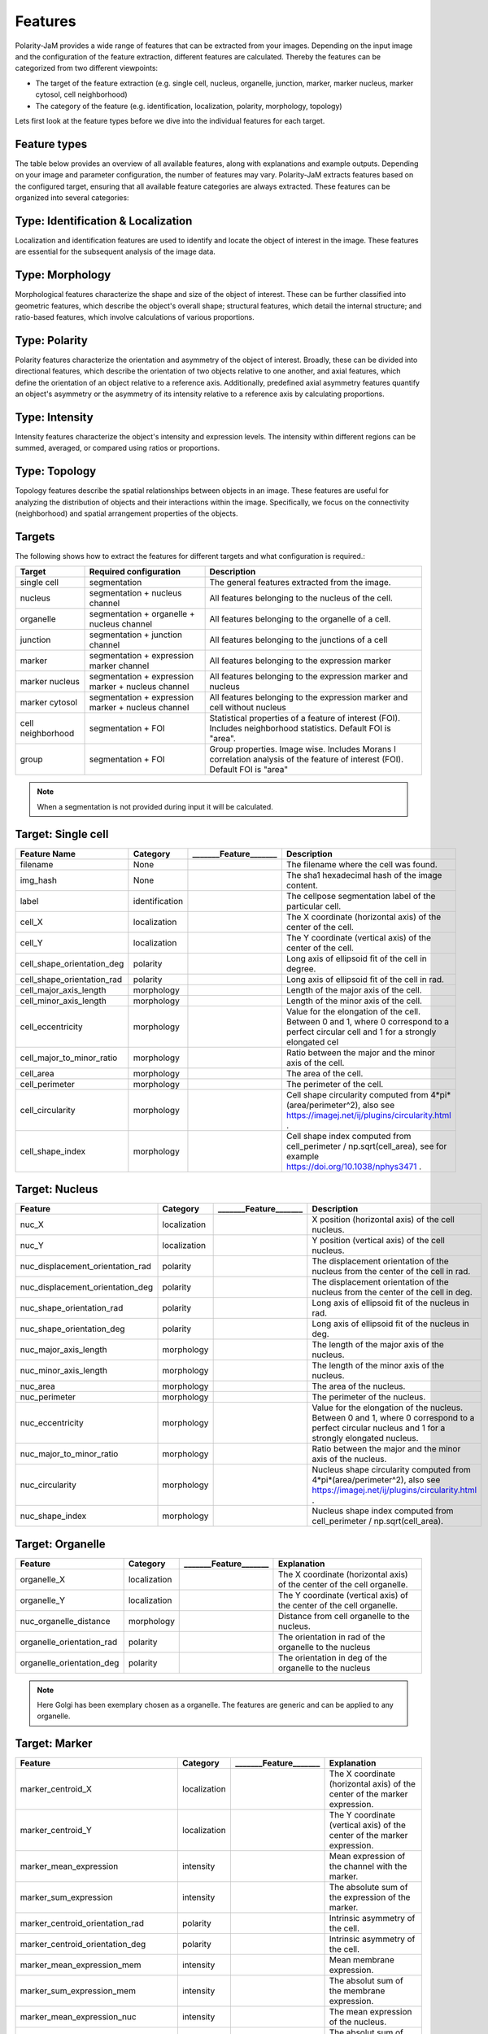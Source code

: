 Features
========
Polarity-JaM provides a wide range of features that can be extracted from your images. Depending on the input image
and the configuration of the feature extraction, different features are calculated. Thereby the features can be
categorized from two different viewpoints:

* The target of the feature extraction (e.g. single cell, nucleus, organelle, junction, marker, marker nucleus, marker cytosol, cell neighborhood)
* The category of the feature (e.g. identification, localization, polarity, morphology, topology)

Lets first look at the feature types before we dive into the individual features for each target.

Feature types
-------------

The table below provides an overview of all available features, along with explanations and example outputs.
Depending on your image and parameter configuration, the number of features may vary.
Polarity-JaM extracts features based on the configured target, ensuring that all available feature categories are
always extracted. These features can be organized into several categories:

.. image:: images/categories/feature_categories_small.svg
    :width: 800px
    :align: center


Type: Identification & Localization
-----------------------------

.. image:: images/categories/identification.svg
    :width: 800px
    :align: center

Localization and identification features are used to identify and locate the object of interest in the image.
These features are essential for the subsequent analysis of the image data.


Type: Morphology
----------

.. image:: images/categories/morphology.svg
    :width: 800px
    :align: center

Morphological features characterize the shape and size of the object of interest.
These can be further classified into geometric features, which describe the object's overall shape; structural features,
which detail the internal structure; and ratio-based features,
which involve calculations of various proportions.

Type: Polarity
--------

.. image:: images/categories/polarity.svg
    :width: 800px
    :align: center

Polarity features characterize the orientation and asymmetry of the object
of interest. Broadly, these can be divided into directional features,
which describe the orientation of two objects relative to one another,
and axial features, which define the orientation of an object relative to
a reference axis. Additionally, predefined axial asymmetry features quantify
an object's asymmetry or the asymmetry of its intensity relative to a
reference axis by calculating proportions.


Type: Intensity
---------

.. image:: images/categories/intensity.svg
    :width: 800px
    :align: center

Intensity features characterize the object's intensity and expression levels.
The intensity within different regions can be summed, averaged, or compared using ratios or proportions.

Type: Topology
--------


.. image:: images/categories/topology.svg
    :width: 800px
    :align: center

Topology features describe the spatial relationships between objects in an image. These features are useful for analyzing
the distribution of objects and their interactions within the image.
Specifically, we focus on the connectivity (neighborhood) and spatial
arrangement properties of the objects.

Targets
-------

The following shows how to extract the features for different targets and what configuration is required.:

.. image:: images/features/multichannel_image.svg
    :width: 800px
    :align: center

+----------------------+------------------------------------------------------+---------------------------------------------------------------------------------------------------------------------------------------------------------------------+
| Target               | Required configuration                               | Description                                                                                                                                                         |
+======================+======================================================+=====================================================================================================================================================================+
| single cell          | segmentation                                         | The general features extracted from the image.                                                                                                                      |
+----------------------+------------------------------------------------------+---------------------------------------------------------------------------------------------------------------------------------------------------------------------+
| nucleus              | segmentation + nucleus channel                       | All features belonging to the nucleus of the cell.                                                                                                                  |
+----------------------+------------------------------------------------------+---------------------------------------------------------------------------------------------------------------------------------------------------------------------+
| organelle            | segmentation + organelle + nucleus channel           | All features belonging to the organelle of a cell.                                                                                                                  |
+----------------------+------------------------------------------------------+---------------------------------------------------------------------------------------------------------------------------------------------------------------------+
| junction             | segmentation + junction channel                      | All features belonging to the junctions of a cell                                                                                                                   |
+----------------------+------------------------------------------------------+---------------------------------------------------------------------------------------------------------------------------------------------------------------------+
| marker               | segmentation + expression marker channel             | All features belonging to the expression marker                                                                                                                     |
+----------------------+------------------------------------------------------+---------------------------------------------------------------------------------------------------------------------------------------------------------------------+
| marker nucleus       |  segmentation + expression marker + nucleus channel  | All features belonging to the expression marker and nucleus                                                                                                         |
+----------------------+------------------------------------------------------+---------------------------------------------------------------------------------------------------------------------------------------------------------------------+
| marker cytosol       | segmentation + expression marker + nucleus channel   | All features belonging to the expression marker and cell without nucleus                                                                                            |
+----------------------+------------------------------------------------------+---------------------------------------------------------------------------------------------------------------------------------------------------------------------+
| cell neighborhood    | segmentation + FOI                                   | Statistical properties of a feature of interest (FOI). Includes neighborhood statistics. Default FOI is "area".                                                     |
+----------------------+------------------------------------------------------+---------------------------------------------------------------------------------------------------------------------------------------------------------------------+
| group                | segmentation + FOI                                   | Group properties. Image wise. Includes Morans I correlation analysis of the feature of interest (FOI). Default FOI is "area"                                        |
+----------------------+------------------------------------------------------+---------------------------------------------------------------------------------------------------------------------------------------------------------------------+


.. note::
    When a segmentation is not provided during input it will be calculated.



.. |cell_label| image:: images/features/cell_label.svg
    :width: 200px

.. |cell_centroid| image:: images/features/cell_centroid.svg
    :width: 200px

.. |cell_shape_orientation| image:: images/features/cell_shape_orientation.svg
    :width: 200px

.. |cell_major_axis_length| image:: images/features/cell_major_axis.svg
    :width: 200px

.. |cell_minor_axis_length| image:: images/features/cell_minor_axis.svg
    :width: 200px

.. |cell_eccentricity| image:: images/features/cell_eccentricity.svg
    :width: 200px

.. |cell_major_to_minor_ratio| image:: images/features/cell_major_to_minor_ratio.svg
    :width: 200px

.. |cell_area| image:: images/features/cell_area.svg
    :width: 200px

.. |cell_perimeter| image:: images/features/cell_perimeter.svg
    :width: 200px

.. |cell_circularity| image:: images/features/cell_circularity.svg
    :width: 200px

.. |cell_shape_index| image:: images/features/cell_shape_index.svg
    :width: 200px


Target: Single cell
-------------------
+----------------------------+----------------+-----------------------------+----------------------------------------------------------------------------------------------------------------------------------------+
| Feature Name               | Category       | _______Feature_______       | Description                                                                                                                            |
+============================+================+=============================+========================================================================================================================================+
| filename                   | None           |                             | The filename where the cell was found.                                                                                                 |
+----------------------------+----------------+-----------------------------+----------------------------------------------------------------------------------------------------------------------------------------+
| img_hash                   | None           |                             | The sha1 hexadecimal hash of the image content.                                                                                        |
+----------------------------+----------------+-----------------------------+----------------------------------------------------------------------------------------------------------------------------------------+
| label                      | identification | |cell_label|                | The cellpose segmentation label of the particular cell.                                                                                |
+----------------------------+----------------+-----------------------------+----------------------------------------------------------------------------------------------------------------------------------------+
| cell_X                     | localization   | |cell_centroid|             | The X coordinate (horizontal axis) of the center of the cell.                                                                          |
+----------------------------+----------------+-----------------------------+----------------------------------------------------------------------------------------------------------------------------------------+
| cell_Y                     | localization   | |cell_centroid|             | The Y coordinate (vertical axis) of the center of the cell.                                                                            |
+----------------------------+----------------+-----------------------------+----------------------------------------------------------------------------------------------------------------------------------------+
| cell_shape_orientation_deg | polarity       | |cell_shape_orientation|    | Long axis of ellipsoid fit of the cell in degree.                                                                                      |
+----------------------------+----------------+-----------------------------+----------------------------------------------------------------------------------------------------------------------------------------+
| cell_shape_orientation_rad | polarity       | |cell_shape_orientation|    | Long axis of ellipsoid fit of the cell in rad.                                                                                         |
+----------------------------+----------------+-----------------------------+----------------------------------------------------------------------------------------------------------------------------------------+
| cell_major_axis_length     | morphology     | |cell_major_axis_length|    | Length of the major axis of the cell.                                                                                                  |
+----------------------------+----------------+-----------------------------+----------------------------------------------------------------------------------------------------------------------------------------+
| cell_minor_axis_length     | morphology     | |cell_minor_axis_length|    | Length of the minor axis of the cell.                                                                                                  |
+----------------------------+----------------+-----------------------------+----------------------------------------------------------------------------------------------------------------------------------------+
| cell_eccentricity          | morphology     | |cell_eccentricity|         | Value for the elongation of the cell. Between 0 and 1, where 0 correspond to a perfect circular cell and 1 for a strongly elongated cel|
+----------------------------+----------------+-----------------------------+----------------------------------------------------------------------------------------------------------------------------------------+
| cell_major_to_minor_ratio  | morphology     | |cell_major_to_minor_ratio| | Ratio between the major and the minor axis of the cell.                                                                                |
+----------------------------+----------------+-----------------------------+----------------------------------------------------------------------------------------------------------------------------------------+
| cell_area                  | morphology     | |cell_area|                 | The area of the cell.                                                                                                                  |
+----------------------------+----------------+-----------------------------+----------------------------------------------------------------------------------------------------------------------------------------+
| cell_perimeter             | morphology     | |cell_perimeter|            | The perimeter of the cell.                                                                                                             |
+----------------------------+----------------+-----------------------------+----------------------------------------------------------------------------------------------------------------------------------------+
| cell_circularity           | morphology     | |cell_circularity|          | Cell shape circularity computed from 4*pi*(area/perimeter^2), also see https://imagej.net/ij/plugins/circularity.html .                |
+----------------------------+----------------+-----------------------------+----------------------------------------------------------------------------------------------------------------------------------------+
| cell_shape_index           | morphology     | |cell_shape_index|          | Cell shape index computed from cell_perimeter / np.sqrt(cell_area), see for example https://doi.org/10.1038/nphys3471 .                |
+----------------------------+----------------+-----------------------------+----------------------------------------------------------------------------------------------------------------------------------------+



.. |nuc_centroid| image:: images/features/nucleus_centroid.svg
    :width: 200px

.. |nuc_displacement_orientation| image:: images/features/nucleus_displacement_orientation.svg
    :width: 200px

.. |nuc_shape_orientation| image:: images/features/nucleus_shape_orientation.svg
    :width: 200px

.. |nuc_major_axis_length| image:: images/features/nucleus_major_axis_length.svg
    :width: 200px

.. |nuc_minor_axis_length| image:: images/features/nucleus_minor_axis_length.svg
    :width: 200px

.. |nuc_eccentricity| image:: images/features/nucleus_eccentricity.svg
    :width: 200px

.. |nuc_major_to_minor_ratio| image:: images/features/nucleus_major_to_minor_ratio.svg
    :width: 200px

.. |nuc_area| image:: images/features/nucleus_area.svg
    :width: 200px

.. |nuc_perimeter| image:: images/features/nucleus_perimeter.svg
    :width: 200px

.. |nuc_circularity| image:: images/features/nucleus_circularity.svg
    :width: 200px

.. |nuc_shape_index| image:: images/features/nucleus_shape_index.svg
    :width: 200px




Target: Nucleus
---------------
+-----------------------------------+----------------+--------------------------------+----------------------------------------------------------------------------------------------------------------------------------------------------+
| Feature                           | Category       | _______Feature_______          | Description                                                                                                                                        |
+===================================+================+================================+====================================================================================================================================================+
| nuc_X                             | localization   | |nuc_centroid|                 | X position (horizontal axis) of the cell nucleus.                                                                                                  |
+-----------------------------------+----------------+--------------------------------+----------------------------------------------------------------------------------------------------------------------------------------------------+
| nuc_Y                             | localization   | |nuc_centroid|                 | Y position (vertical axis) of the cell nucleus.                                                                                                    |
+-----------------------------------+----------------+--------------------------------+----------------------------------------------------------------------------------------------------------------------------------------------------+
| nuc_displacement_orientation_rad  | polarity       | |nuc_displacement_orientation| | The displacement orientation of the nucleus from the center of the cell in rad.                                                                    |
+-----------------------------------+----------------+--------------------------------+----------------------------------------------------------------------------------------------------------------------------------------------------+
| nuc_displacement_orientation_deg  | polarity       | |nuc_displacement_orientation| | The displacement orientation of the nucleus from the center of the cell in deg.                                                                    |
+-----------------------------------+----------------+--------------------------------+----------------------------------------------------------------------------------------------------------------------------------------------------+
| nuc_shape_orientation_rad         | polarity       | |nuc_shape_orientation|        | Long axis of ellipsoid fit of the nucleus in rad.                                                                                                  |
+-----------------------------------+----------------+--------------------------------+----------------------------------------------------------------------------------------------------------------------------------------------------+
| nuc_shape_orientation_deg         | polarity       | |nuc_shape_orientation|        | Long axis of ellipsoid fit of the nucleus in deg.                                                                                                  |
+-----------------------------------+----------------+--------------------------------+----------------------------------------------------------------------------------------------------------------------------------------------------+
| nuc_major_axis_length             | morphology     | |nuc_major_axis_length|        | The length of the major axis of the nucleus.                                                                                                       |
+-----------------------------------+----------------+--------------------------------+----------------------------------------------------------------------------------------------------------------------------------------------------+
| nuc_minor_axis_length             | morphology     | |nuc_minor_axis_length|        | The length of the minor axis of the nucleus.                                                                                                       |
+-----------------------------------+----------------+--------------------------------+----------------------------------------------------------------------------------------------------------------------------------------------------+
| nuc_area                          | morphology     | |nuc_area|                     | The area of the nucleus.                                                                                                                           |
+-----------------------------------+----------------+--------------------------------+----------------------------------------------------------------------------------------------------------------------------------------------------+
| nuc_perimeter                     | morphology     | |nuc_perimeter|                | The perimeter of the nucleus.                                                                                                                      |
+-----------------------------------+----------------+--------------------------------+----------------------------------------------------------------------------------------------------------------------------------------------------+
| nuc_eccentricity                  | morphology     | |nuc_eccentricity|             | Value for the elongation of the nucleus. Between 0 and 1, where 0 correspond to a perfect circular nucleus and 1 for a strongly elongated nucleus. |
+-----------------------------------+----------------+--------------------------------+----------------------------------------------------------------------------------------------------------------------------------------------------+
| nuc_major_to_minor_ratio          | morphology     | |nuc_major_to_minor_ratio|     | Ratio between the major and the minor axis of the nucleus.                                                                                         |
+-----------------------------------+----------------+--------------------------------+----------------------------------------------------------------------------------------------------------------------------------------------------+
| nuc_circularity                   | morphology     | |nuc_circularity|              | Nucleus shape circularity computed from 4*pi*(area/perimeter^2), also see https://imagej.net/ij/plugins/circularity.html .                         |
+-----------------------------------+----------------+--------------------------------+----------------------------------------------------------------------------------------------------------------------------------------------------+
| nuc_shape_index                   | morphology     | |nuc_shape_index|              | Nucleus shape index computed from cell_perimeter / np.sqrt(cell_area).                                                                             |
+-----------------------------------+----------------+--------------------------------+----------------------------------------------------------------------------------------------------------------------------------------------------+



.. |organelle_centroid| image:: images/features/golgi_centroid.svg
    :width: 200px

.. |organelle_orientation| image:: images/features/golgi_orientation.svg
    :width: 200px

.. |nuc_organelle_distance| image:: images/features/golgi_distance.svg
    :width: 200px



Target: Organelle
-----------------
+----------------------------+----------------+-----------------------------+--------------------------------------------------------------------------+
| Feature                    | Category       | _______Feature_______       | Explanation                                                              |
+============================+================+=============================+==========================================================================+
| organelle_X                | localization   | |organelle_centroid|        | The X coordinate (horizontal axis) of the center of the cell organelle.  |
+----------------------------+----------------+-----------------------------+--------------------------------------------------------------------------+
| organelle_Y                | localization   | |organelle_centroid|        | The Y coordinate (vertical axis) of the center of the cell organelle.    |
+----------------------------+----------------+-----------------------------+--------------------------------------------------------------------------+
| nuc_organelle_distance     | morphology     | |nuc_organelle_distance|    | Distance from cell organelle to the nucleus.                             |
+----------------------------+----------------+-----------------------------+--------------------------------------------------------------------------+
| organelle_orientation_rad  | polarity       | |organelle_orientation|     | The orientation in rad of the organelle to the nucleus                   |
+----------------------------+----------------+-----------------------------+--------------------------------------------------------------------------+
| organelle_orientation_deg  | polarity       | |organelle_orientation|     | The orientation in deg of the organelle to the nucleus                   |
+----------------------------+----------------+-----------------------------+--------------------------------------------------------------------------+


.. note::
    Here Golgi has been exemplary chosen as a organelle. The features are generic and can be applied to any organelle.


.. |marker_centroid| image:: images/features/marker_weighted_centroid.svg
    :width: 200px

.. |marker_mean_expression| image:: images/features/marker_mean_expression.svg
    :width: 200px

.. |marker_sum_expression| image:: images/features/marker_sum_expression.svg
    :width: 200px

.. |marker_centroid_orientation| image:: images/features/marker_weighted_centroid_orientation.svg
    :width: 200px

.. |marker_mean_expression_mem| image:: images/features/marker_mean_expression_membrane.svg
    :width: 200px

.. |marker_sum_expression_mem| image:: images/features/marker_sum_expression_membrane.svg
    :width: 200px

.. |marker_mean_expression_nuc| image:: images/features/marker_mean_expression_nucleus.svg
    :width: 200px

.. |marker_sum_expression_nuc| image:: images/features/marker_sum_expression_nucleus.svg
    :width: 200px

.. |marker_mean_expression_cyt| image:: images/features/marker_mean_expression_cytosol.svg
    :width: 200px

.. |marker_sum_expression_cyt| image:: images/features/marker_sum_expression_cytosol.svg
    :width: 200px

.. |marker_nucleus_orientation| image:: images/features/marker_nucleus_orientation.svg
    :width: 200px

.. |marker_mean_expression_nuc_cyt_ratio| image:: images/features/marker_mean_expression_nuc_cyt_ratio.svg
    :width: 200px

.. |marker_cue_intensity_ratio| image:: images/features/marker_cue_directional_intensity_ratio.svg
    :width: 200px

.. |marker_axial_cue_intensity_ratio| image:: images/features/marker_cue_axial_intensity_ratio.svg
    :width: 200px



Target: Marker
--------------
+-----------------------------------------+----------------+----------------------------------------+--------------------------------------------------------------------------------------------------------------------------+
| Feature                                 | Category       | _______Feature_______                  | Explanation                                                                                                              |
+=========================================+================+========================================+==========================================================================================================================+
| marker_centroid_X                       | localization   | |marker_centroid|                      | The X coordinate (horizontal axis) of the center of the marker expression.                                               |
+-----------------------------------------+----------------+----------------------------------------+--------------------------------------------------------------------------------------------------------------------------+
| marker_centroid_Y                       | localization   | |marker_centroid|                      | The Y coordinate (vertical axis) of the center of the marker expression.                                                 |
+-----------------------------------------+----------------+----------------------------------------+--------------------------------------------------------------------------------------------------------------------------+
| marker_mean_expression                  | intensity      | |marker_mean_expression|               | Mean expression of the channel with the marker.                                                                          |
+-----------------------------------------+----------------+----------------------------------------+--------------------------------------------------------------------------------------------------------------------------+
| marker_sum_expression                   | intensity      | |marker_sum_expression|                | The absolute sum of the expression of the marker.                                                                        |
+-----------------------------------------+----------------+----------------------------------------+--------------------------------------------------------------------------------------------------------------------------+
| marker_centroid_orientation_rad         | polarity       | |marker_centroid_orientation|          | Intrinsic asymmetry of the cell.                                                                                         |
+-----------------------------------------+----------------+----------------------------------------+--------------------------------------------------------------------------------------------------------------------------+
| marker_centroid_orientation_deg         | polarity       | |marker_centroid_orientation|          | Intrinsic asymmetry of the cell.                                                                                         |
+-----------------------------------------+----------------+----------------------------------------+--------------------------------------------------------------------------------------------------------------------------+
| marker_mean_expression_mem              | intensity      | |marker_mean_expression_mem|           | Mean membrane expression.                                                                                                |
+-----------------------------------------+----------------+----------------------------------------+--------------------------------------------------------------------------------------------------------------------------+
| marker_sum_expression_mem               | intensity      | |marker_sum_expression_mem|            | The absolut sum of the membrane expression.                                                                              |
+-----------------------------------------+----------------+----------------------------------------+--------------------------------------------------------------------------------------------------------------------------+
| marker_mean_expression_nuc              | intensity      | |marker_mean_expression_nuc|           | The mean expression of the nucleus.                                                                                      |
+-----------------------------------------+----------------+----------------------------------------+--------------------------------------------------------------------------------------------------------------------------+
| marker_sum_expression_nuc               | intensity      | |marker_sum_expression_nuc|            | The absolut sum of the nucleus expression.                                                                               |
+-----------------------------------------+----------------+----------------------------------------+--------------------------------------------------------------------------------------------------------------------------+
| marker_mean_expression_cyt              | intensity      | |marker_mean_expression_cyt|           | The mean expression of the cell cytosol.                                                                                 |
+-----------------------------------------+----------------+----------------------------------------+--------------------------------------------------------------------------------------------------------------------------+
| marker_sum_expression_cyt               | intensity      | |marker_sum_expression_cyt|            | The absolut sum of the cell cytosol expression.                                                                          |
+-----------------------------------------+----------------+----------------------------------------+--------------------------------------------------------------------------------------------------------------------------+
| marker_nucleus_orientation_rad          | polarity       | |marker_nucleus_orientation|           | The orientation in rad of the marker centroid to the nucleus.                                                            |
+-----------------------------------------+----------------+----------------------------------------+--------------------------------------------------------------------------------------------------------------------------+
| marker_nucleus_orientation_deg          | polarity       | |marker_nucleus_orientation|           | The orientation in rad of the marker centroid to the nucleus.                                                            |
+-----------------------------------------+----------------+----------------------------------------+--------------------------------------------------------------------------------------------------------------------------+
| marker_mean_expression_nuc_cyt_ratio    | intensity      | |marker_mean_expression_nuc_cyt_ratio| | The ratio between the mean marker expression in the region of the nucleus and the mean marker expression in the cytosol. |
+-----------------------------------------+----------------+----------------------------------------+--------------------------------------------------------------------------------------------------------------------------+
| marker_cue_directional_intensity_ratio  | polarity       | |marker_cue_intensity_ratio|           | The ratio of the left vs right cell membrane intensity in cue direction.                                                 |
+-----------------------------------------+----------------+----------------------------------------+--------------------------------------------------------------------------------------------------------------------------+
| marker_cue_axial_intensity_ratio        | polarity       | |marker_axial_cue_intensity_ratio|     | The ratio of the sum of cell membrane quarters in cue direction and the total membrane intensity.                        |
+-----------------------------------------+----------------+----------------------------------------+--------------------------------------------------------------------------------------------------------------------------+


.. |junction_centroid| image:: images/features/junction_centroid.svg
    :width: 200px

.. |junction_perimeter| image:: images/features/junction_perimeter.svg
    :width: 200px

.. |junction_protein_area| image:: images/features/junction_protein_area.svg
    :width: 200px

.. |junction_mean_intensity| image:: images/features/junction_mean_intensity.svg
    :width: 200px

.. |junction_protein_intensity| image:: images/features/junction_protein_intensity.svg
    :width: 200px

.. |junction_interface_linearity_index| image:: images/features/junction_interface_linearity_index.svg
    :width: 200px

.. |junction_interface_occupancy| image:: images/features/junction_interface_occupancy.svg
    :width: 200px

.. |junction_intensity_per_interface_area| image:: images/features/junction_intensity_per_interface_area.svg
    :width: 200px

.. |junction_cluster_density| image:: images/features/junction_cluster_density.svg
    :width: 200px

.. |junction_centroid_orientation| image:: images/features/junction_centroid_orientation.svg
    :width: 200px

.. |junction_cue_intensity_ratio| image:: images/features/junction_cue_directional_intensity_ratio.svg
    :width: 200px

.. |junction_axial_cue_intensity_ratio| image:: images/features/junction_cue_axial_intensity_ratio.svg
    :width: 200px






Target: Junction
----------------

+----------------------------------------+----------------------+------------------------------------------+---------------------------------------------------------------------------------------------------+
| Feature                                | Category             | _______Feature_______                    | Explanation                                                                                       |
+========================================+======================+==========================================+===================================================================================================+
| junction_centroid_X                    | localization         | |junction_centroid|                      | The X coordinate (horizontal axis) of the center of the junction expression.                      |
+----------------------------------------+----------------------+------------------------------------------+---------------------------------------------------------------------------------------------------+
| junction_centroid_Y                    | localization         | |junction_centroid|                      | The Y coordinate (vertical axis) of the center of the junction expression.                        |
+----------------------------------------+----------------------+------------------------------------------+---------------------------------------------------------------------------------------------------+
| junction_perimeter                     | morphology           | |junction_perimeter|                     | The perimeter of the junction area.                                                               |
+----------------------------------------+----------------------+------------------------------------------+---------------------------------------------------------------------------------------------------+
| junction_protein_area                  | morphology           | |junction_protein_area|                  | The area with junction protein expression.                                                        |
+----------------------------------------+----------------------+------------------------------------------+---------------------------------------------------------------------------------------------------+
| junction_mean_intensity                | intensity            | |junction_mean_intensity|                | The mean junction intensity value.                                                                |
+----------------------------------------+----------------------+------------------------------------------+---------------------------------------------------------------------------------------------------+
| junction_protein_intensity             | intensity            | |junction_protein_intensity|             | The mean protein intensity by area.                                                               |
+----------------------------------------+----------------------+------------------------------------------+---------------------------------------------------------------------------------------------------+
| junction_interface_linearity_index     | morphology           | |junction_interface_linearity_index|     | The linearity index of the junction.                                                              |
+----------------------------------------+----------------------+------------------------------------------+---------------------------------------------------------------------------------------------------+
| junction_interface_occupancy           | morphology           | |junction_interface_occupancy|           | The  ratio between junction area and junction protein area.                                       |
+----------------------------------------+----------------------+------------------------------------------+---------------------------------------------------------------------------------------------------+
| junction_intensity_per_interface_area  | morphology\intensity | |junction_intensity_per_interface_area|  | The ratio between the junction protein intensity and the junction area.                           |
+----------------------------------------+----------------------+------------------------------------------+---------------------------------------------------------------------------------------------------+
| junction_cluster_density               | morphology\intensity | |junction_cluster_density|               | The ratio between the junction protein intensity and the junction protein area                    |
+----------------------------------------+----------------------+------------------------------------------+---------------------------------------------------------------------------------------------------+
| junction_centroid_orientation_rad      | polarity°            | |junction_centroid_orientation|          | The orientation in rad of the junction intensity area centroid to the center of the cell.         |
+----------------------------------------+----------------------+------------------------------------------+---------------------------------------------------------------------------------------------------+
| junction_centroid_orientation_deg      | polarity°            | |junction_centroid_orientation|          | The orientation in deg of the junction intensity area centroid to the center of the cell.         |
+----------------------------------------+----------------------+------------------------------------------+---------------------------------------------------------------------------------------------------+
| junction_cue_intensity_ratio           | polarity°            | |junction_cue_intensity_ratio|           | The ratio of the left vs right cell membrane intensity in cue direction.                          |
+----------------------------------------+----------------------+------------------------------------------+---------------------------------------------------------------------------------------------------+
| junction_cue_axial_intensity_ratio     | polarity°            | |junction_axial_cue_intensity_ratio|     | The ratio of the sum of cell membrane quarters in cue direction and the total membrane intensity. |
+----------------------------------------+----------------------+------------------------------------------+---------------------------------------------------------------------------------------------------+


.. |neighbors_cell| image:: images/features/neighbors_cell.svg
    :width: 200px

.. |neighbors_mean_dif_1st| image:: images/features/neighbors_mean_diff_1st.svg
    :width: 200px

.. |neighbors_median_dif_1st| image:: images/features/neighbors_median_diff_1st.svg
    :width: 200px

.. |neighbors_stddev_dif_1st| image:: images/features/neighbors_stdev_diff_1st.svg
    :width: 200px

.. |neighbors_range_dif_1st| image:: images/features/neighbors_max_range_1st.svg
    :width: 200px

.. |neighbors_mean_dif_2nd| image:: images/features/neighbors_mean_diff_2nd.svg
    :width: 200px

.. |neighbors_median_dif_2nd| image:: images/features/neighbors_median_diff_2nd.svg
    :width: 200px

.. |neighbors_stddev_dif_2nd| image:: images/features/neighbors_stdev_diff_2nd.svg
    :width: 200px

.. |neighbors_range_dif_2nd| image:: images/features/neighbors_max_range_2nd.svg
    :width: 200px



Target: Topology - neighborhood
-------------------------------
+---------------------------+----------------+-----------------------------+-------------------------------------------------------------------------------------------+
| Feature                   | Category       | _______Feature_______       | Explanation                                                                               |
+===========================+================+=============================+===========================================================================================+
| neighbors_cell            | topology       | |neighbors_cell|            | The absolut number of neighbors of the cell.                                              |
+---------------------------+----------------+-----------------------------+-------------------------------------------------------------------------------------------+
| neighbors_mean_dif_1st    | topology       |  |neighbors_mean_dif_1st|   | Mean difference of the feature of interest to all first neighbors.                        |
+---------------------------+----------------+-----------------------------+-------------------------------------------------------------------------------------------+
| neighbors_median_dif_1st  | topology       |  |neighbors_median_dif_1st| | Median difference of the feature of interest to all first neighbors.                      |
+---------------------------+----------------+-----------------------------+-------------------------------------------------------------------------------------------+
| neighbors_stddev_dif_1st  | topology       |  |neighbors_stddev_dif_1st| | Standard derivation of the difference of the feature of interest to all first neighbors.  |
+---------------------------+----------------+-----------------------------+-------------------------------------------------------------------------------------------+
| neighbors_range_dif_1st   | topology       |  |neighbors_range_dif_1st|  | Maximal range of difference of the feature of interest to all first neighbors.            |
+---------------------------+----------------+-----------------------------+-------------------------------------------------------------------------------------------+
| neighbors_mean_dif_2nd    | topology       |  |neighbors_mean_dif_2nd|   | Mean difference of the feature of interest to all second neighbors.                       |
+---------------------------+----------------+-----------------------------+-------------------------------------------------------------------------------------------+
| neighbors_median_dif_2nd  | topology       |  |neighbors_median_dif_2nd| | Median difference of the feature of interest to all second neighbors.                     |
+---------------------------+----------------+-----------------------------+-------------------------------------------------------------------------------------------+
| neighbors_stddev_dif_2nd  | topology       |  |neighbors_stddev_dif_2nd| | Standard derivation of the difference of the feature of interest to all second neighbors. |
+---------------------------+----------------+-----------------------------+-------------------------------------------------------------------------------------------+
| neighbors_range_dif_2nd   | topology       |  |neighbors_range_dif_2nd|  | Maximal range of difference of the feature of interest to all second neighbors.           |
+---------------------------+----------------+-----------------------------+-------------------------------------------------------------------------------------------+


.. |group_morans_i| image:: images/features/moran_i.svg
    :width: 200px

.. |group_morans_p_norm| image:: images/features/moran_i_norm.svg
    :width: 200px


Target: Topology - group
------------------------

+----------------+----------------+-----------------------------+--------------------------------------+
| Feature        | Category       | _______Feature_______       | Explanation                          |
+================+================+=============================+======================================+
| morans_i       | topology       | |group_morans_i|            | Statistical correlation analysis     |
+----------------+----------------+-----------------------------+--------------------------------------+
| morans_p_norm  | topology       | |group_morans_p_norm|       | P-norm of the correlation analysis.  |
+----------------+----------------+-----------------------------+--------------------------------------+

